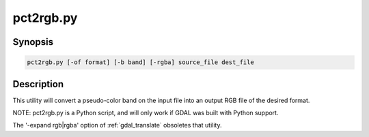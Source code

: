.. _pct2rgb:

================================================================================
pct2rgb.py
================================================================================

.. only:: html

    Convert an 8bit paletted image to 24bit RGB.

.. Index:: pct2rgb

Synopsis
--------

.. code-block::

    pct2rgb.py [-of format] [-b band] [-rgba] source_file dest_file

Description
-----------

This utility will convert a pseudo-color band on the input file into an output
RGB file of the desired format.

.. program:: pct2rgb

.. option:: -of <format>

    Select the output format. Starting with
    GDAL 2.3, if not specified, the format is guessed from the extension (previously
    was GTiff). Use the short format name.

.. option:: -b <band>

    Band to convert to RGB, defaults to 1.

.. option:: -rgba

    Generate a RGBA file (instead of a RGB file by default).

.. option:: <source_file>

    The input file.

.. option:: <dest_file>

    The output RGB file that will be created.

NOTE: pct2rgb.py is a Python script, and will only work if GDAL was built
with Python support.

The '-expand rgb|rgba' option of :ref:`gdal_translate` obsoletes that utility.
